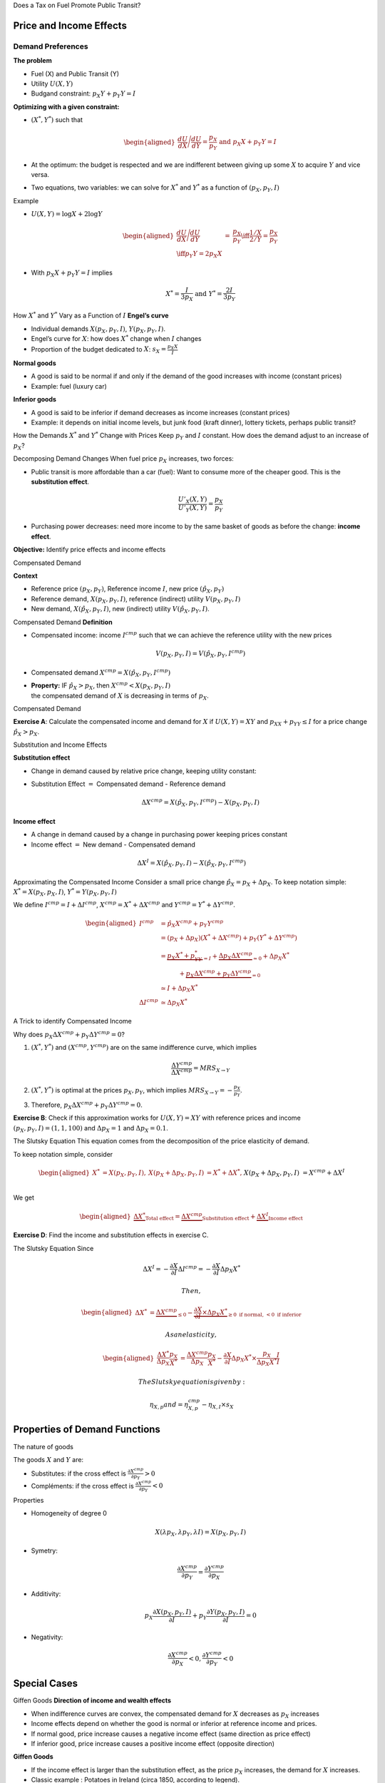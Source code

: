 .. raw:: latex

   \frame{\titlepage}

.. raw:: latex

   \frame{\tableofcontents}

Does a Tax on Fuel Promote Public Transit?

.. raw:: latex

   \subfloat[price effect]{\includegraphics[scale=0.185]{price.png}}

.. raw:: latex

   \subfloat[income effect]{\includegraphics[scale=0.18]{income.png}}

.. raw:: latex

   \subfloat[cross effect]{\includegraphics[scale=0.18]{transit.png}}

Price and Income Effects
========================

Demand Preferences
~~~~~~~~~~~~~~~~~~

**The problem**

-  Fuel (X) and Public Transit (Y)

-  Utility :math:`U(X,Y)`

-  Budgand constraint: :math:`p_X Y+ p_Y Y = I`

**Optimizing with a given constraint:**

-  :math:`(X^*, Y^*)` such that

   .. math::

      \begin{aligned}
       \frac{dU}{dX}\Bigg/\frac{dU}{dY} = \frac{p_X}{p_Y} \textrm{ and }
      p_X X + p_Y Y = I\end{aligned}

-  At the optimum: the budget is respected and we are indifferent
   between giving up some :math:`X` to acquire :math:`Y` and vice versa.

-  Two equations, two variables: we can solve for :math:`X^*` and
   :math:`Y^*` as a function of :math:`(p_X,p_Y,I)`

Example

-  :math:`U(X,Y) = \log X +  2\log Y`

   .. math::

      \begin{aligned}
      \frac{dU}{dX}\Bigg/\frac{dU}{dY} &=& \frac{p_X}{p_Y} \iff \frac{1/X}{2/Y} = \frac{p_X}{p_Y} \\ \iff  p_Y Y = 2p_X X \end{aligned}

-  With :math:`p_X X + p_Y Y =  I` implies

   .. math:: X^* = \frac{I}{3p_X} \textrm{ and } Y^* = \frac{2I}{3p_Y}

How :math:`X^*` and :math:`Y^*` Vary as a Function of :math:`I`
**Engel’s curve**

-  Individual demands :math:`X(p_X,p_Y,I)`, :math:`Y(p_X,p_Y,I)`.

-  Engel’s curve for :math:`X`: how does :math:`X^*` change when
   :math:`I` changes

-  Proportion of the budget dedicated to :math:`X`:
   :math:`s_X = \frac{p_X X}{I}`

**Normal goods**

-  A good is said to be normal if and only if the demand of the good
   increases with income (constant prices)

-  Example: fuel (luxury car)

**Inferior goods**

-  A good is said to be inferior if demand decreases as income increases
   (constant prices)

-  Example: it depends on initial income levels, but junk food (kraft
   dinner), lottery tickets, perhaps public transit?

How the Demands :math:`X^*` and :math:`Y^*` Change with Prices Keep
:math:`p_Y` and :math:`I` constant. How does the demand adjust to an
increase of :math:`p_X`?

Decomposing Demand Changes When fuel price :math:`p_X` increases, two
forces:

-  Public transit is more affordable than a car (fuel): Want to consume
   more of the cheaper good. This is the **substitution effect**.

   .. math:: \frac{U'_X(X,Y)}{U'_Y(X,Y)} = \frac{p_X}{p_Y}

-  Purchasing power decreases: need more income to by the same basket of
   goods as before the change: **income effect**.

**Objective:** Identify price effects and income effects

Compensated Demand

**Context**

-  Reference price :math:`(p_X,p_Y)`, Reference income :math:`I`, new
   price :math:`(\hat p_X,p_Y)`

-  Reference demand, :math:`X(p_X,p_Y,I)`, reference (indirect) utility
   :math:`V(p_X,p_Y,I)`

-  New demand, :math:`X(\hat p_X, p_Y, I)`, new (indirect) utility
   :math:`V(\hat p_X,p_Y,I)`.

Compensated Demand **Definition**

-  Compensated income: income :math:`I^{cmp}` such that we can achieve
   the reference utility with the new prices

   .. math:: V(p_X,p_Y, I) = V(\hat p_X, p_Y,  I^{cmp})

-  Compensated demand :math:`X^{cmp}= X(\hat p_X, p_Y,  I^{cmp})`

-  | **Property:** IF :math:`\hat p_X > p_X`, then
     :math:`X^{cmp}<X(p_X,p_Y,I)`
   | the compensated demand of :math:`X` is decreasing in terms of
     :math:`p_X`.

Compensated Demand

**Exercise A**: Calculate the compensated income and demand for
:math:`X` if :math:`U(X,Y) = XY` and :math:`p_XX+p_YY \le I` for a price
change :math:`\hat p_X > p_X`.

Substitution and Income Effects

**Substitution effect**

-  Change in demand caused by relative price change, keeping utility
   constant:

-  Substitution Effect :math:`=` Compensated demand - Reference demand

   .. math:: \Delta X^{{cmp}} =  X(\hat p_X,p_Y,I^{cmp}) - X(p_X,p_Y,I)

**Income effect**

-  A change in demand caused by a change in purchasing power keeping
   prices constant

-  Income effect :math:`=` New demand - Compensated demand

.. math:: \Delta X^{I} = X(\hat p_X,p_Y,I) - X(\hat p_X,p_Y,I^{cmp})

| Approximating the Compensated Income Consider a small price change
  :math:`\hat p_X = p_X + \Delta p_X`. To keep notation simple:
  :math:`X^* = X(p_X,p_X,I)`, :math:`Y^* = Y(p_X,p_Y,I)`

We define :math:`I^{cmp}= I + \Delta I^{cmp}`,
:math:`X^{cmp}= X^* + \Delta X^{cmp}` and
:math:`Y^{cmp}= Y^* + \Delta Y^{cmp}`.

.. math::

   \begin{aligned}
   I^{cmp}& =  \hat p_X X^{cmp}+  p_Y Y^{cmp}\\
    & =  (p_X + \Delta p_X)(X^* + \Delta X^{cmp}) + p_Y(Y^* + \Delta Y^{cmp})\\ 
     &=  \underbrace{p_X X^* + p_YY^*}_{=I} +\underbrace{\Delta p_X \Delta X^{cmp}}_{\simeq 0} + \Delta p_X X^* \\
     & \quad \quad \quad + \underbrace{ p_X\Delta X^{{cmp}} + p_Y \Delta Y^{{cmp}}}_{=0}\\ & \simeq I+  \Delta p_X X^* \\
    \Delta I^{cmp}&\simeq \Delta p_X X^*\end{aligned}

A Trick to identify Compensated Income

Why does :math:`p_X\Delta X^{{cmp}} + p_Y \Delta Y^{{cmp}} = 0`?

#. :math:`(X^*,Y^*)` and :math:`(X^{cmp},Y^{cmp})` are on the same
   indifference curve, which implies

   .. math:: \frac{\Delta Y^{cmp}}{\Delta X^{cmp}} = MRS_{X\to Y}

#. :math:`(X^*,Y^*)` is optimal at the prices :math:`p_X, p_Y`, which
   implies :math:`MRS_{X\to Y} = -\frac{p_X}{p_Y}`.

#. Therefore, :math:`p_X \Delta X^{cmp}+ p_Y \Delta Y^{cmp}= 0`.

**Exercise B**: Check if this approximation works for
:math:`U(X,Y) = XY` with reference prices and income
:math:`(p_X,p_Y,I) = (1,1,100)` and :math:`\Delta p_X = 1` and
:math:`\Delta p_X = 0.1`.

The Slutsky Equation This equation comes from the decomposition of the
price elasticity of demand.

To keep notation simple, consider

.. math::

   \begin{aligned}
    X^* &= X(p_X,p_Y,I), &     X(p_X + \Delta p_X, p_Y,I) &= X^* + \Delta X^*,\\ && X(p_X + \Delta p_X, p_Y,I) &= X^{cmp}+\Delta X^I\end{aligned}

We get

.. math::

   \begin{aligned}
   \underbrace{\Delta X^*}_{\text{Total effect}} = \underbrace{\Delta X^{cmp}}_{\text{Substitution effect}} + \underbrace{\Delta X^I}_{\text{Income effect}}\end{aligned}

**Exercise D**: Find the income and substitution effects in exercise C.

The Slutsky Equation Since

.. math:: \Delta X^I =   -\frac{\partial X}{\partial I} \Delta I^{cmp}=  -\frac{\partial X}{\partial I}  \Delta p_X X^*

 Then,

.. math::

   \begin{aligned}
   \Delta X^* &=   \underbrace{\Delta X^{{cmp}}}_{\leq 0} -   \underbrace{\frac{\partial X}{\partial I}\times \Delta p_X X^*}_{\geq 0 \text{ if normal, } <0 \text{ if inferior}} \end{aligned}

 As an elasticity,

.. math::

   \begin{aligned}
   \frac{\Delta X^*}{\Delta p_X}\frac{p_X}{X^*} & = \frac{\Delta X^{cmp}}{\Delta p_X}\frac{p_X}{X^*} - \frac{\partial X}{\partial I} \Delta p_X X^*\times\frac{p_X}{\Delta p_X X^*}\frac{I}{I} \end{aligned}

 The Slutsky equation is given by:

.. math:: \eta_{X,p} and = \eta^{cmp}_{X,p}  - \eta_{X,I} \times s_X

Properties of Demand Functions
==============================

The nature of goods

The goods :math:`X` and :math:`Y` are:

-  Substitutes: if the cross effect is
   :math:`\frac{\partial X^{cmp}}{\partial p_Y} >0`

-  Compléments: if the cross effect is
   :math:`\frac{\partial X^{cmp}}{\partial p_Y} <0`

Properties

-  Homogeneity of degree 0

   .. math:: X(\lambda p_X,\lambda p_Y,\lambda I) = X(p_X,p_Y,I)

-  Symetry:

   .. math:: \frac{\partial X^{cmp}}{\partial p_Y} =\frac{\partial Y^{cmp}}{\partial p_X}

-  Additivity:

   .. math:: p_X \frac{\partial X(p_X,p_Y,I)}{\partial I} + p_Y \frac{\partial Y(p_X,p_Y,I)}{\partial I} = 0

-  Negativity:

   .. math:: \frac{\partial X^{cmp}}{\partial p_X}<0,\frac{\partial Y^{cmp}}{\partial p_Y}<0

Special Cases
=============

Giffen Goods **Direction of income and wealth effects**

-  When indifference curves are convex, the compensated demand for
   :math:`X` decreases as :math:`p_X` increases

-  Income effects depend on whether the good is normal or inferior at
   reference income and prices.

-  If normal good, price increase causes a negative income effect (same
   direction as price effect)

-  If inferior good, price increase causes a positive income effect
   (opposite direction)

**Giffen Goods**

-  If the income effect is larger than the substitution effect, as the
   price :math:`p_X` increases, the demand for :math:`X` increases.

-  Classic example : Potatoes in Ireland (circa 1850, according to
   legend).

Chinese Rice Subsidy

.. raw:: latex

   \subfloat{\includegraphics[scale=0.3]{china.png}}

.. raw:: latex

   \subfloat{\includegraphics[scale=0.5]{elasticity_share.png}}

Doctors How can a wage increase cause a drop in work hours?

.. raw:: latex

   \centering

.. figure:: docteurs.png
   :alt: `TVA
   Nouvelles <https://www.tvanouvelles.ca/2018/05/17/medecins-de-familles-la-moitie-travaillent-4-jours-et-moins>`__

   `TVA
   Nouvelles <https://www.tvanouvelles.ca/2018/05/17/medecins-de-familles-la-moitie-travaillent-4-jours-et-moins>`__

Price and Costs of Living Indexes

To measure changes in costs of living, we often use consumption price
indices. A very common one is the Laspeyres index:

.. math:: \pi_L = \frac{\hat p_X X + \hat p_Y Y}{p_X X + p_Y Y}

-  The Quebec Pension Plan (QPP) and private pension plans are often
   indexed using this kind of index.

-  Is this a good index to capture an increase in the cost of living?

The Ideal Price Index

Need account for behavioral changes. Therefore, a price increases
implies substitution.

-  Following a price increase for the good :math:`X`, the necessary
   compensation to keep welfare constant is

   .. math:: \pi_I =  \frac{I^{cmp}}{I}

   .

-  In a Cobb-Douglas situation :math:`u(X,Y)=X^{\alpha}Y^{1-\alpha}`:

   .. math:: \pi_I = \frac{I^{cmp}}{I} = \left(\frac{\hat p_X}{p_X}\right)^\alpha
